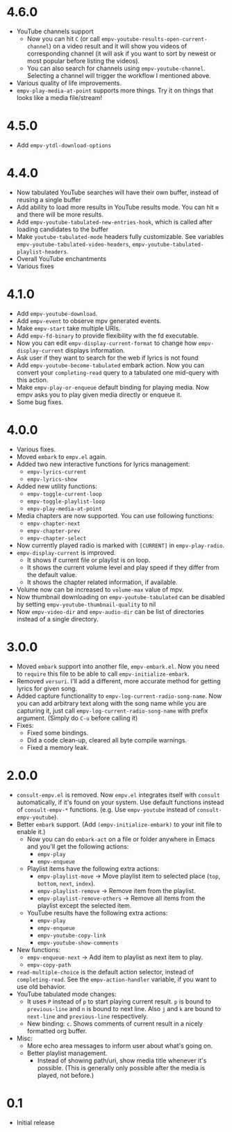 * 4.6.0

- YouTube channels support
  - Now you can hit ~C~ (or call ~empv-youtube-results-open-current-channel~) on a video result and it will show you videos of corresponding channel (it will ask if you want to sort by newest or most popular before listing the videos).
  - You can also search for channels using ~empv-youtube-channel~. Selecting a channel will trigger the workflow I mentioned above.
- Various quality of life improvements.
- ~empv-play-media-at-point~ supports more things. Try it on things that looks like a media file/stream!

* 4.5.0

- Add ~empv-ytdl-download-options~

* 4.4.0

- Now tabulated YouTube searches will have their own buffer, instead of reusing a single buffer
- Add ability to load more results in YouTube results mode. You can hit ~m~ and there will be more results.
- Add ~empv-youtube-tabulated-new-entries-hook~, which is called after loading candidates to the buffer
- Make ~youtube-tabulated-mode~ headers fully customizable. See variables ~empv-youtube-tabulated-video-headers~, ~empv-youtube-tabulated-playlist-headers~.
- Overall YouTube enchantments
- Various fixes

* 4.1.0

- Add ~empv-youtube-download~.
- Add ~empv-event~ to observe mpv generated events.
- Make ~empv-start~ take multiple URIs.
- Add ~empv-fd-binary~ to provide flexibility with the fd executable.
- Now you can edit ~empv-display-current-format~ to change how ~empv-display-current~ displays information.
- Ask user if they want to search for the web if lyrics is not found
- Add ~empv-youtube-become-tabulated~ embark action. Now you can convert your ~completing-read~ query to a tabulated one mid-query with this action.
- Make ~empv-play-or-enqueue~ default binding for playing media. Now empv asks you to play given media directly or enqueue it.
- Some bug fixes.

* 4.0.0

- Various fixes.
- Moved ~embark~ to ~empv.el~ again.
- Added two new interactive functions for lyrics management:
  - ~empv-lyrics-current~
  - ~empv-lyrics-show~
- Added new utility functions:
  - ~empv-toggle-current-loop~
  - ~empv-toggle-playlist-loop~
  - ~empv-play-media-at-point~
- Media chapters are now supported. You can use following functions:
  - ~empv-chapter-next~
  - ~empv-chapter-prev~
  - ~empv-chapter-select~
- Now currently played radio is marked with ~[CURRENT]~ in ~empv-play-radio~.
- ~empv-display-current~ is improved.
  - It shows if current file or playlist is on loop.
  - It shows the current volume level and play speed if they differ from the default value.
  - It shows the chapter related information, if available.
- Volume now can be increased to ~volume-max~ value of mpv.
- Now thumbnail downloading on ~empv-youtube-tabulated~ can be disabled by setting ~empv-youtube-thumbnail-quality~ to nil
- Now ~empv-video-dir~ and ~empv-audio-dir~ can be list of directories instead of a single directory.

* 3.0.0

- Moved ~embark~ support into another file, ~empv-embark.el~. Now you need to ~require~ this file to be able to call ~empv-initialize-embark~.
- Removed ~versuri~. I'll add a different, more accurate method for getting lyrics for given song.
- Added capture functionality to ~empv-log-current-radio-song-name~. Now you can add arbitrary text along with the song name while you are capturing it, just call ~empv-log-current-radio-song-name~ with prefix argument. (Simply do ~C-u~ before calling it)
- Fixes:
  - Fixed some bindings.
  - Did a code clean-up, cleared all byte compile warnings.
  - Fixed a memory leak.

* 2.0.0

- ~consult-empv.el~ is removed. Now ~empv.el~ integrates itself with ~consult~ automatically, if it's found on your system. Use default functions instead of ~consult-empv-*~ functions. (e.g. Use ~empv-youtube~ instead of ~consult-empv-youtube~).
- Better ~embark~ support. (Add ~(empv-initialize-embark)~ to your init file to enable it.)
  - Now you can do ~embark-act~ on a file or folder anywhere in Emacs and you'll get the following actions:
    - ~empv-play~
    - ~empv-enqueue~
  - Playlist items have the following extra actions:
    - ~empv-playlist-move~ → Move playlist item to selected place (~top~, ~bottom~, ~next~, ~index~).
    - ~empv-playlist-remove~ → Remove item from the playlist.
    - ~empv-playlist-remove-others~ → Remove all items from the playlist except the selected item.
  - YouTube results have the following extra actions:
    - ~empv-play~
    - ~empv-enqueue~
    - ~empv-youtube-copy-link~
    - ~empv-youtube-show-comments~
- New functions:
  - ~empv-enqueue-next~ → Add item to playlist as next item to play.
  - ~empv-copy-path~
- ~read-multiple-choice~ is the default action selector, instead of ~completing-read~. See the ~empv-action-handler~ variable, if you want to use old behavior.
- YouTube tabulated mode changes:
  - It uses =P= instead of =p= to start playing current result. =p= is bound to ~previous-line~ and =n= is bound to next line. Also =j= and =k= are bound to ~next-line~ and ~previous-line~ respectively.
  - New binding: =c=. Shows comments of current result in a nicely formatted org buffer.

- Misc:
  - More echo area messages to inform user about what's going on.
  - Better playlist management.
    - Instead of showing path/uri, show media title whenever it's possible. (This is generally only possible after the media is played, not before.)

* 0.1

- Initial release
